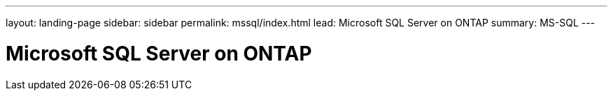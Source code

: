 ---
layout: landing-page
sidebar: sidebar
permalink: mssql/index.html
lead: Microsoft SQL Server on ONTAP
summary: MS-SQL
---

= Microsoft SQL Server on ONTAP
:hardbreaks:
:nofooter:
:icons: font
:linkattrs:
:imagesdir: ./media/
